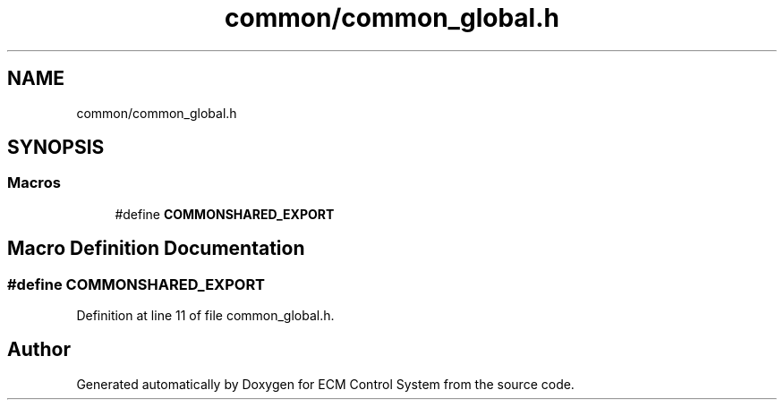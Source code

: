 .TH "common/common_global.h" 3 "Mon Jun 19 2017" "ECM Control System" \" -*- nroff -*-
.ad l
.nh
.SH NAME
common/common_global.h
.SH SYNOPSIS
.br
.PP
.SS "Macros"

.in +1c
.ti -1c
.RI "#define \fBCOMMONSHARED_EXPORT\fP"
.br
.in -1c
.SH "Macro Definition Documentation"
.PP 
.SS "#define COMMONSHARED_EXPORT"

.PP
Definition at line 11 of file common_global\&.h\&.
.SH "Author"
.PP 
Generated automatically by Doxygen for ECM Control System from the source code\&.
